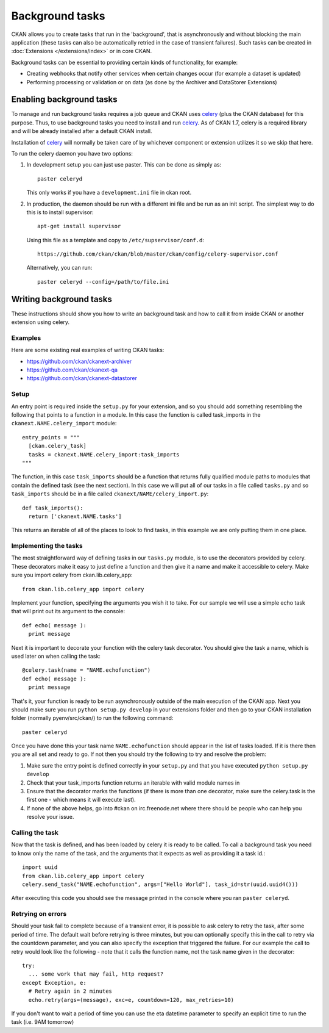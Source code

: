 ================
Background tasks
================

.. version-added: 1.5.1

CKAN allows you to create tasks that run in the 'background', that is
asynchronously and without blocking the main application (these tasks can also
be automatically retried in the case of transient failures). Such tasks can be
created in :doc:`Extensions </extensions/index>` or in core CKAN.

Background tasks can be essential to providing certain kinds of functionality,
for example:

* Creating webhooks that notify other services when certain changes occur (for
  example a dataset is updated)
* Performing processing or validation or on data (as done by the Archiver and
  DataStorer Extensions)


Enabling background tasks
=========================

To manage and run background tasks requires a job queue and CKAN uses celery_
(plus the CKAN database) for this purpose. Thus, to use background tasks you
need to install and run celery_. As of CKAN 1.7, celery is a required library
and will be already installed after a default CKAN install.

Installation of celery_ will normally be taken care of by whichever component
or extension utilizes it so we skip that here.

.. _celery: http://celeryproject.org/

To run the celery daemon you have two options:

1. In development setup you can just use paster. This can be done as simply
   as::

     paster celeryd

   This only works if you have a ``development.ini`` file in ckan root.

2. In production, the daemon should be run with a different ini file and be run
   as an init script. The simplest way to do this is to install supervisor::

     apt-get install supervisor

   Using this file as a template and copy to ``/etc/supservisor/conf.d``::

     https://github.com/ckan/ckan/blob/master/ckan/config/celery-supervisor.conf

   Alternatively, you can run::

     paster celeryd --config=/path/to/file.ini


Writing background tasks
==========================

These instructions should show you how to write an background task and how to
call it from inside CKAN or another extension using celery.

Examples
--------

Here are some existing real examples of writing CKAN tasks:

* https://github.com/ckan/ckanext-archiver
* https://github.com/ckan/ckanext-qa
* https://github.com/ckan/ckanext-datastorer

Setup
-----

An entry point is required inside the ``setup.py`` for your extension, and so
you should add something resembling the following that points to a function in
a module. In this case the function is called task_imports in the
``ckanext.NAME.celery_import`` module::

  entry_points = """
    [ckan.celery_task]
    tasks = ckanext.NAME.celery_import:task_imports
  """

The function, in this case ``task_imports`` should be a function that returns
fully qualified module paths to modules that contain the defined task (see the
next section).  In this case we will put all of our tasks in a file called
``tasks.py`` and so ``task_imports`` should be in a file called
``ckanext/NAME/celery_import.py``::

  def task_imports():
    return ['ckanext.NAME.tasks']

This returns an iterable of all of the places to look to find tasks, in this
example we are only putting them in one place.


Implementing the tasks
----------------------

The most straightforward way of defining tasks in our ``tasks.py`` module, is
to use the decorators provided by celery. These decorators make it easy to just
define a function and then give it a name and make it accessible to celery.
Make sure you import celery from ckan.lib.celery_app::

  from ckan.lib.celery_app import celery

Implement your function, specifying the arguments you wish it to take. For our
sample we will use a simple echo task that will print out its argument to the
console::

  def echo( message ):
    print message

Next it is important to decorate your function with the celery task decorator.
You should give the task a name, which is used later on when calling the task::

  @celery.task(name = "NAME.echofunction")
  def echo( message ):
    print message

That's it, your function is ready to be run asynchronously outside of the main
execution of the CKAN app.  Next you should make sure you run ``python setup.py
develop`` in your extensions folder and then go to your CKAN installation
folder (normally pyenv/src/ckan/) to run the following command::

  paster celeryd

Once you have done this your task name ``NAME.echofunction`` should appear in
the list of tasks loaded. If it is there then you are all set and ready to go.
If not then you should try the following to try and resolve the problem:

1. Make sure the entry point is defined correctly in your ``setup.py`` and that
   you have executed ``python setup.py develop``
2. Check that your task_imports function returns an iterable with valid module
   names in
3. Ensure that the decorator marks the functions (if there is more than one
   decorator, make sure the celery.task is the first one - which means it will
   execute last).
4. If none of the above helps, go into #ckan on irc.freenode.net where there
   should be people who can help you resolve your issue.

Calling the task
----------------

Now that the task is defined, and has been loaded by celery it is ready to be
called.  To call a background task you need to know only the name of the task,
and the arguments that it expects as well as providing it a task id.::

  import uuid
  from ckan.lib.celery_app import celery
  celery.send_task("NAME.echofunction", args=["Hello World"], task_id=str(uuid.uuid4()))

After executing this code you should see the message printed in the console
where you ran ``paster celeryd``.


Retrying on errors
------------------

Should your task fail to complete because of a transient error, it is possible
to ask celery to retry the task, after some period of time.  The default wait
before retrying is three minutes, but you can optionally specify this in the
call to retry via the countdown parameter, and you can also specify the
exception that triggered the failure.  For our example the call to retry would
look like the following - note that it calls the function name, not the task
name given in the decorator::

  try:
    ... some work that may fail, http request?
  except Exception, e:
    # Retry again in 2 minutes
    echo.retry(args=(message), exc=e, countdown=120, max_retries=10)

If you don't want to wait a period of time you can use the eta datetime
parameter to specify an explicit time to run the task (i.e. 9AM tomorrow)
